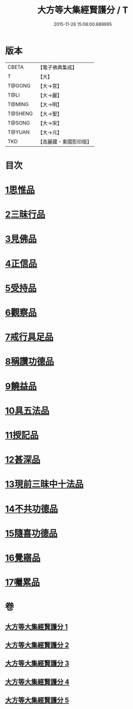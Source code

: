 #+TITLE: 大方等大集經賢護分 / T
#+DATE: 2015-11-26 15:06:00.689995
* 版本
 |     CBETA|【電子佛典集成】|
 |         T|【大】     |
 |    T@GONG|【大→宮】   |
 |      T@LI|【大→麗】   |
 |    T@MING|【大→明】   |
 |   T@SHENG|【大→聖】   |
 |    T@SONG|【大→宋】   |
 |    T@YUAN|【大→元】   |
 |       TKD|【高麗藏・東國影印版】|

* 目次
* [[file:KR6h0025_001.txt::001-0872a5][1思惟品]]
* [[file:KR6h0025_002.txt::0877b11][2三昧行品]]
* [[file:KR6h0025_002.txt::0877c28][3見佛品]]
* [[file:KR6h0025_002.txt::0878b22][4正信品]]
* [[file:KR6h0025_002.txt::0879c16][5受持品]]
* [[file:KR6h0025_002.txt::0881a2][6觀察品]]
* [[file:KR6h0025_003.txt::0882c6][7戒行具足品]]
* [[file:KR6h0025_004.txt::004-0886a19][8稱讚功德品]]
* [[file:KR6h0025_004.txt::0887c2][9饒益品]]
* [[file:KR6h0025_004.txt::0889a11][10具五法品]]
* [[file:KR6h0025_004.txt::0890c12][11授記品]]
* [[file:KR6h0025_004.txt::0891a2][12甚深品]]
* [[file:KR6h0025_005.txt::005-0892a18][13現前三昧中十法品]]
* [[file:KR6h0025_005.txt::0892c10][14不共功德品]]
* [[file:KR6h0025_005.txt::0894a23][15隨喜功德品]]
* [[file:KR6h0025_005.txt::0896b22][16覺寤品]]
* [[file:KR6h0025_005.txt::0897a21][17囑累品]]
* 卷
** [[file:KR6h0025_001.txt][大方等大集經賢護分 1]]
** [[file:KR6h0025_002.txt][大方等大集經賢護分 2]]
** [[file:KR6h0025_003.txt][大方等大集經賢護分 3]]
** [[file:KR6h0025_004.txt][大方等大集經賢護分 4]]
** [[file:KR6h0025_005.txt][大方等大集經賢護分 5]]

